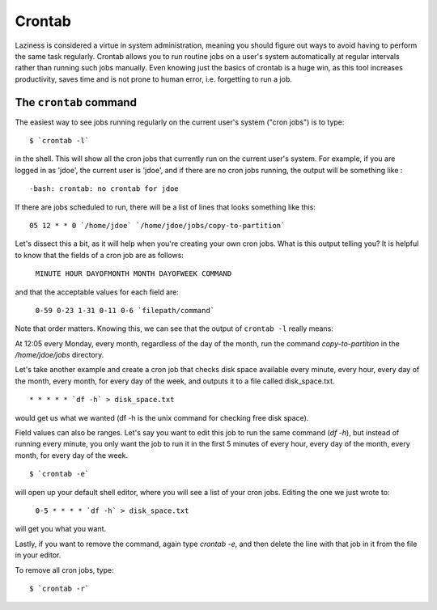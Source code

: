 Crontab
*******

Laziness is considered a virtue in system administration, meaning you should 
figure out ways to avoid having to perform the same task regularly. Crontab 
allows you to run routine jobs on a user's system automatically at regular 
intervals rather than running such jobs manually. Even knowing just the basics 
of crontab is a huge win, as this tool increases productivity, saves time and is
not prone to human error, i.e. forgetting to run a job.

The ``crontab`` command
=======================

The easiest way to see jobs running regularly on the current user's system
("cron jobs") is to type: ::

  $ `crontab -l`

in the shell. This will show all the cron jobs that currently run on the current
user's system. For example, if you are logged in as 'jdoe', the current user is
'jdoe', and if there are no cron jobs running, the output will be something like
: ::

  -bash: crontab: no crontab for jdoe

If there are jobs scheduled to run, there will be a list of lines that looks
something like this: ::

  05 12 * * 0 `/home/jdoe` `/home/jdoe/jobs/copy-to-partition`

Let's dissect this a bit, as it will help when you're creating your own cron
jobs. What is this output telling you? It is helpful to know that the fields of
a cron job are as follows:

  ``MINUTE HOUR DAYOFMONTH MONTH DAYOFWEEK COMMAND``

and that the acceptable values for each field are:

  ``0-59 0-23 1-31 0-11 0-6 `filepath/command```

Note that order matters. Knowing this, we can see that the output of
``crontab -l`` really means:

At 12:05 every Monday, every month, regardless of the day of the month, run the
command `copy-to-partition` in the `/home/jdoe/jobs` directory.

Let's take another example and create a cron job that checks disk space
available every minute, every hour, every day of the month, every month, for
every day of the week, and outputs it to a file called disk_space.txt. ::

  * * * * * `df -h` > disk_space.txt

would get us what we wanted (df -h is the unix command for checking free disk
space).

Field values can also be ranges. Let's say you want to edit this job to run the
same command (`df -h`), but instead of running every minute, you only want the
job  to run it in the first 5 minutes of every hour, every day of the month,
every month, for every day of the week. ::

  $ `crontab -e`

will open up your default shell editor, where you will see a list of your cron
jobs. Editing the one we just wrote to:

  ``0-5 * * * * `df -h` > disk_space.txt``

will get you what you want.

Lastly, if you want to remove the command, again type `crontab -e`, and then
delete the line with that job in it from the file in your editor.

To remove all cron jobs, type: ::

  $ `crontab -r`

